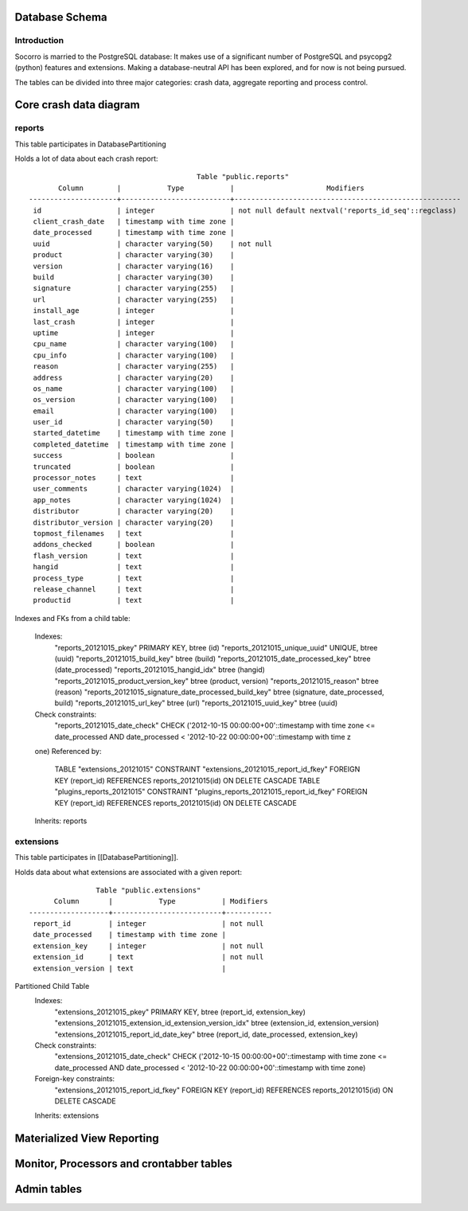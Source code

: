 .. index:: database

.. _databaseschema-chapter:

Database Schema
===============

Introduction
------------

Socorro is married to the PostgreSQL database: It makes use of a
significant number of PostgreSQL and psycopg2 (python) features and
extensions. Making a database-neutral API has been explored, and for
now is not being pursued.

The tables can be divided into three major categories: crash data,
aggregate reporting and process control.


Core crash data diagram
=======================

.. image:: core-socorro.png
	:width: 600px

reports
-------

This table participates in DatabasePartitioning

Holds a lot of data about each crash report::

                                            Table "public.reports"
           Column        |           Type           |                      Modifiers                       
    ---------------------+--------------------------+------------------------------------------------------
     id                  | integer                  | not null default nextval('reports_id_seq'::regclass)
     client_crash_date   | timestamp with time zone | 
     date_processed      | timestamp with time zone | 
     uuid                | character varying(50)    | not null
     product             | character varying(30)    | 
     version             | character varying(16)    | 
     build               | character varying(30)    | 
     signature           | character varying(255)   | 
     url                 | character varying(255)   | 
     install_age         | integer                  | 
     last_crash          | integer                  | 
     uptime              | integer                  | 
     cpu_name            | character varying(100)   | 
     cpu_info            | character varying(100)   | 
     reason              | character varying(255)   | 
     address             | character varying(20)    | 
     os_name             | character varying(100)   | 
     os_version          | character varying(100)   | 
     email               | character varying(100)   | 
     user_id             | character varying(50)    | 
     started_datetime    | timestamp with time zone | 
     completed_datetime  | timestamp with time zone | 
     success             | boolean                  | 
     truncated           | boolean                  | 
     processor_notes     | text                     | 
     user_comments       | character varying(1024)  | 
     app_notes           | character varying(1024)  | 
     distributor         | character varying(20)    | 
     distributor_version | character varying(20)    | 
     topmost_filenames   | text                     | 
     addons_checked      | boolean                  | 
     flash_version       | text                     | 
     hangid              | text                     | 
     process_type        | text                     | 
     release_channel     | text                     | 
     productid           | text                     | 

Indexes and FKs from a child table: 

    Indexes:
        "reports_20121015_pkey" PRIMARY KEY, btree (id)
        "reports_20121015_unique_uuid" UNIQUE, btree (uuid)
        "reports_20121015_build_key" btree (build)
        "reports_20121015_date_processed_key" btree (date_processed)
        "reports_20121015_hangid_idx" btree (hangid)
        "reports_20121015_product_version_key" btree (product, version)
        "reports_20121015_reason" btree (reason)
        "reports_20121015_signature_date_processed_build_key" btree (signature, date_processed, build)
        "reports_20121015_url_key" btree (url)
        "reports_20121015_uuid_key" btree (uuid)
    Check constraints:
        "reports_20121015_date_check" CHECK ('2012-10-15 00:00:00+00'::timestamp with time zone <= date_processed AND date_processed < '2012-10-22 00:00:00+00'::timestamp with time z
    one)
    Referenced by:
        TABLE "extensions_20121015" CONSTRAINT "extensions_20121015_report_id_fkey" FOREIGN KEY (report_id) REFERENCES reports_20121015(id) ON DELETE CASCADE
        TABLE "plugins_reports_20121015" CONSTRAINT "plugins_reports_20121015_report_id_fkey" FOREIGN KEY (report_id) REFERENCES reports_20121015(id) ON DELETE CASCADE
    Inherits: reports

extensions
----------

This table participates in [[DatabasePartitioning]].

Holds data about what extensions are associated with a given report::

                    Table "public.extensions"
          Column       |           Type           | Modifiers 
    -------------------+--------------------------+-----------
     report_id         | integer                  | not null
     date_processed    | timestamp with time zone | 
     extension_key     | integer                  | not null
     extension_id      | text                     | not null
     extension_version | text                     | 


Partitioned Child Table
    Indexes:
        "extensions_20121015_pkey" PRIMARY KEY, btree (report_id, extension_key)
        "extensions_20121015_extension_id_extension_version_idx" btree (extension_id, extension_version)
        "extensions_20121015_report_id_date_key" btree (report_id, date_processed, extension_key)
    Check constraints:
        "extensions_20121015_date_check" CHECK ('2012-10-15 00:00:00+00'::timestamp with time zone <= date_processed AND date_processed < '2012-10-22 00:00:00+00'::timestamp with time zone)
    Foreign-key constraints:
        "extensions_20121015_report_id_fkey" FOREIGN KEY (report_id) REFERENCES reports_20121015(id) ON DELETE CASCADE
    Inherits: extensions


Materialized View Reporting
===========================

 .. image:: matviews-socorro.png
	:width: 600px


Monitor, Processors and crontabber tables
=========================================

.. image:: helper-socorro.png
	:width: 600px


Admin tables
============

.. image:: admin-socorro.png
	:width: 600px

